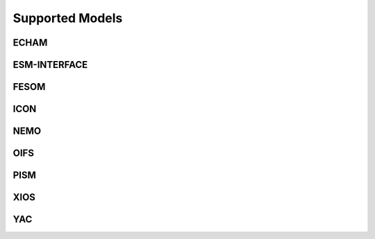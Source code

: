 ================
Supported Models
================
ECHAM
-----
.. csv-table::
   :file: metadata/echam.csv
   :delim: ;
   :stub-columns: 1

ESM-INTERFACE
-------------
.. csv-table::
   :file: metadata/esm-interface.csv
   :delim: ;
   :stub-columns: 1

FESOM
-----
.. csv-table::
   :file: metadata/fesom.csv
   :delim: ;
   :stub-columns: 1

ICON
----
.. csv-table::
   :file: metadata/icon.csv
   :delim: ;
   :stub-columns: 1

NEMO
----
.. csv-table::
   :file: metadata/nemo.csv
   :delim: ;
   :stub-columns: 1

OIFS
----
.. csv-table::
   :file: metadata/oifs.csv
   :delim: ;
   :stub-columns: 1

PISM
----
.. csv-table::
   :file: metadata/pism.csv
   :delim: ;
   :stub-columns: 1

XIOS
----
.. csv-table::
   :file: metadata/xios.csv
   :delim: ;
   :stub-columns: 1

YAC
---
.. csv-table::
   :file: metadata/yac.csv
   :delim: ;
   :stub-columns: 1

